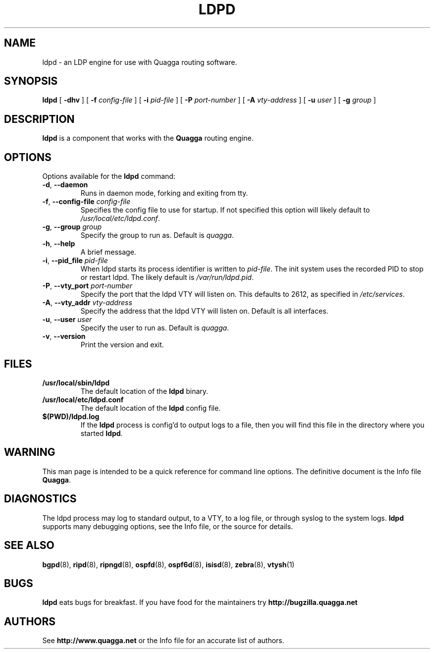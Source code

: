 .TH LDPD 8 "29 March 2016" "Quagga LDP daemon" "Version 1.0.20160309"
.SH NAME
ldpd \- an LDP engine for use with Quagga routing software.
.SH SYNOPSIS
.B ldpd
[
.B \-dhv
] [
.B \-f
.I config-file
] [
.B \-i
.I pid-file
] [
.B \-P
.I port-number
] [
.B \-A
.I vty-address
] [
.B \-u
.I user
] [
.B \-g
.I group
]
.SH DESCRIPTION
.B ldpd
is a component that works with the
.B Quagga
routing engine.
.SH OPTIONS
Options available for the
.B ldpd
command:
.TP
\fB\-d\fR, \fB\-\-daemon\fR
Runs in daemon mode, forking and exiting from tty.
.TP
\fB\-f\fR, \fB\-\-config-file \fR\fIconfig-file\fR 
Specifies the config file to use for startup. If not specified this
option will likely default to \fB\fI/usr/local/etc/ldpd.conf\fR.
.TP
\fB\-g\fR, \fB\-\-group \fR\fIgroup\fR
Specify the group to run as. Default is \fIquagga\fR.
.TP
\fB\-h\fR, \fB\-\-help\fR
A brief message.
.TP
\fB\-i\fR, \fB\-\-pid_file \fR\fIpid-file\fR
When ldpd starts its process identifier is written to
\fB\fIpid-file\fR.  The init system uses the recorded PID to stop or
restart ldpd.  The likely default is \fB\fI/var/run/ldpd.pid\fR.
.TP
\fB\-P\fR, \fB\-\-vty_port \fR\fIport-number\fR 
Specify the port that the ldpd VTY will listen on. This defaults to
2612, as specified in \fB\fI/etc/services\fR.
.TP
\fB\-A\fR, \fB\-\-vty_addr \fR\fIvty-address\fR
Specify the address that the ldpd VTY will listen on. Default is all
interfaces.
.TP
\fB\-u\fR, \fB\-\-user \fR\fIuser\fR
Specify the user to run as. Default is \fIquagga\fR.
.TP
\fB\-v\fR, \fB\-\-version\fR
Print the version and exit.
.SH FILES
.TP
.BI /usr/local/sbin/ldpd
The default location of the 
.B ldpd
binary.
.TP
.BI /usr/local/etc/ldpd.conf
The default location of the 
.B ldpd
config file.
.TP
.BI $(PWD)/ldpd.log 
If the 
.B ldpd
process is config'd to output logs to a file, then you will find this
file in the directory where you started \fBldpd\fR.
.SH WARNING
This man page is intended to be a quick reference for command line
options. The definitive document is the Info file \fBQuagga\fR.
.SH DIAGNOSTICS
The ldpd process may log to standard output, to a VTY, to a log
file, or through syslog to the system logs. \fBldpd\fR supports many
debugging options, see the Info file, or the source for details.
.SH "SEE ALSO"
.BR bgpd (8),
.BR ripd (8),
.BR ripngd (8),
.BR ospfd (8),
.BR ospf6d (8),
.BR isisd (8),
.BR zebra (8),
.BR vtysh (1)
.SH BUGS
.B ldpd
eats bugs for breakfast. If you have food for the maintainers try
.BI http://bugzilla.quagga.net
.SH AUTHORS
See
.BI http://www.quagga.net
or the Info file for an accurate list of authors.

